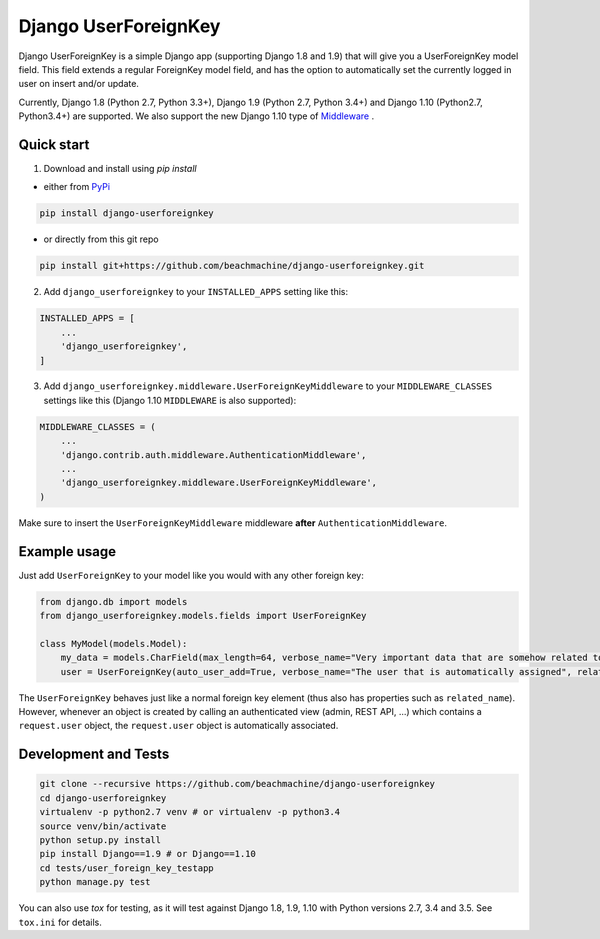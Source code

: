 =====================
Django UserForeignKey
=====================

.. image:: https://travis-ci.org/beachmachine/django-userforeignkey.svg?branch=master
    :target: https://travis-ci.org/beachmachine/django-userforeignkey

.. image:: https://img.shields.io/pypi/v/django-userforeignkey.svg?maxAge=2592000   :target:

Django UserForeignKey is a simple Django app (supporting Django 1.8 and 1.9) that will give you a UserForeignKey model field.
This field extends a regular ForeignKey model field, and has the option to automatically set the currently logged in user on
insert and/or update.

Currently, Django 1.8 (Python 2.7, Python 3.3+), Django 1.9 (Python 2.7, Python 3.4+) and Django 1.10 (Python2.7, Python3.4+) are supported.
We also support the new Django 1.10 type of `Middleware <https://docs.djangoproject.com/en/1.10/releases/1.10/#new-style-middleware>`_ .

Quick start
-----------

1. Download and install using `pip install`

* either from `PyPi <https://pypi.python.org/pypi/django-userforeignkey/>`_

.. code-block:: bash

    pip install django-userforeignkey


* or directly from this git repo

.. code-block:: bash

    pip install git+https://github.com/beachmachine/django-userforeignkey.git


2. Add ``django_userforeignkey`` to your ``INSTALLED_APPS`` setting like this:

.. code-block:: python

    INSTALLED_APPS = [
        ...
        'django_userforeignkey',
    ]


3. Add ``django_userforeignkey.middleware.UserForeignKeyMiddleware`` to your ``MIDDLEWARE_CLASSES`` settings like this (Django 1.10 ``MIDDLEWARE`` is also supported):

.. code-block:: python

    MIDDLEWARE_CLASSES = (
        ...
        'django.contrib.auth.middleware.AuthenticationMiddleware',
        ...
        'django_userforeignkey.middleware.UserForeignKeyMiddleware',
    )


Make sure to insert the ``UserForeignKeyMiddleware`` middleware **after** ``AuthenticationMiddleware``.

Example usage
-------------

Just add ``UserForeignKey`` to your model like you would with any other foreign key:


.. code-block:: python

    from django.db import models
    from django_userforeignkey.models.fields import UserForeignKey

    class MyModel(models.Model):
        my_data = models.CharField(max_length=64, verbose_name="Very important data that are somehow related to a user")
        user = UserForeignKey(auto_user_add=True, verbose_name="The user that is automatically assigned", related_name="mymodels")


The ``UserForeignKey`` behaves just like a normal foreign key element (thus also has properties such as ``related_name``). However, whenever an object is created by calling an authenticated view (admin, REST API, ...) which contains a ``request.user`` object, the ``request.user`` object is automatically associated.

Development and Tests
---------------------

.. code-block:: bash

    git clone --recursive https://github.com/beachmachine/django-userforeignkey
    cd django-userforeignkey
    virtualenv -p python2.7 venv # or virtualenv -p python3.4 
    source venv/bin/activate
    python setup.py install
    pip install Django==1.9 # or Django==1.10
    cd tests/user_foreign_key_testapp
    python manage.py test


You can also use `tox` for testing, as it will test against Django 1.8, 1.9, 1.10 with Python versions 2.7, 3.4 and 3.5. See ``tox.ini`` for details.
